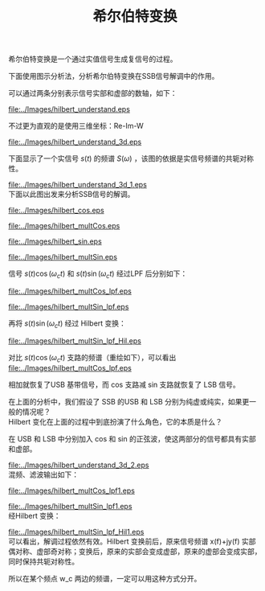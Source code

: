 # -*- eval: (setq org-download-image-dir (file-name-sans-extension (buffer-name))); -*-
# -*- org-export-babel-evaluate: nil; -*-
#+HTML_HEAD: <link rel="stylesheet" type="text/css" href="../orgstyle.css"/>
#+OPTIONS: ':nil *:t -:t ::t <:t H:3 \n:t arch:headline author:t c:nil S:nil -:nil
#+OPTIONS: creator:nil d:(not "En") date:t e:t email:nil f:t inline:t
#+OPTIONS: num:t p:nil pri:nil prop:nil stat:t tags:t tasks:t tex:t timestamp:t
#+OPTIONS: title:t toc:t todo:t |:t 
#+OPTIONS: ^:{}
#+LATEX_CLASS: ctexart
#+TITLE: 希尔伯特变换


希尔伯特变换是一个通过实值信号生成复信号的过程。


#+BEGIN_SRC dot :file ../Images/hilbert.png :exports results
digraph G {
          rankdir=LR ; 
          in [shape=plaintext, label="x_r(t)\nX_r(f)"];
          out [shape=plaintext, label="x_ht(t)\nX_ht(f)"];
          H [shape=box,label ="希尔伯特变换\n h(t), H(f)"];
          in->H->out;
          }
#+END_SRC

#+RESULTS:
[[file:../Images/hilbert.png]]

\begin{equation}
H(\omega)=\begin{cases}
-j & \omega>0\\
j & \omega<0\end{cases}
\end{equation}

下面使用图示分析法，分析希尔伯特变换在SSB信号解调中的作用。

可以通过两条分别表示信号实部和虚部的数轴，如下：
#+BEGIN_SRC asymptote :file ../Images/hilbert_understand.eps :exports results
import geometry;
import markers;
size(7cm,0);
draw((-4,0)--(4,0));label("Imag",(-4,0),W);
draw((-4,2)--(4,2),red);label("Real",(-4,2),W,red);

#+END_SRC

#+RESULTS:
[[file:../Images/hilbert_understand.eps]]

不过更为直观的是使用三维坐标：Re-Im-W 
#+BEGIN_SRC asymptote :file ../Images/hilbert_understand_3d.eps :exports results
import three;
import markers;
size(8cm,0);
draw((2,0,0)--(-2,0,0), arrow=Arrow3,red);label("Re", (-2,0,0),E, red);
draw((0,-3,0)--(0,3,0)); label("$\omega$", (0,3,0),E);
draw((0,0,-2)--(0,0,2),arrow=Arrow3, blue); label("Im", (0,0,2),N,blue);
path3 A=(0,0,0)--(0,0.3,-0.7)--(0,0.9,-1)--(0,1,0)--cycle;
path3 B=arc(c=(0,-1,0),(0,0,0),(-1,-1,0))--(0,-1,0)--cycle;
A=zscale3(2)*A;
B=xscale3(2)*B;
draw(A,blue);
draw(B,red);
#+END_SRC

#+RESULTS:
[[file:../Images/hilbert_understand_3d.eps]]

下面显示了一个实信号 $s(t)$ 的频谱 $S(\omega)$ ，该图的依据是实信号频谱的共轭对称性。
#+BEGIN_SRC asymptote :file ../Images/hilbert_understand_3d_1.eps :exports results
import three;
import markers;
size(8cm,0);
draw((2,0,0)--(-2,0,0),arrow=Arrow3, red);label("Re", (-2,0,0),E, red);
draw((0,-4,0)--(0,4,0)); label("$\omega$", (0,4,0),E);
draw((0,0,-2)--(0,0,2), blue,arrow=Arrow3); label("Im", (0,0,2),N,blue);
path3 A=(0,0,0)--(0,0.3,-0.7)--(0,0.9,-1)--(0,1,0)--cycle;
path3 B=arc(c=(0,-1,0),(0,0,0),(-1,-1,0))--(0,-1,0)--cycle;

A=zscale3(2)*A;
B=xscale3(2)*B;
real D=3;

dot(D*Y);label("$\omega_c$",D*Y,SW);
dot(-D*Y);label("$-\omega_c$",-D*Y,S);
draw(shift(D*Y)*A,blue);
draw(shift(D*Y)*B,red);
draw(shift(-D*Y)*rotate(180, Y)*rotate(180, Z)*A,blue);
draw(shift(-D*Y)*rotate(180, Y)*rotate(180, Z)*B,red);
#+END_SRC

#+RESULTS:
[[file:../Images/hilbert_understand_3d_1.eps]]
下面以此图出发来分析SSB信号的解调。
\begin{align}
s(t)\cos\omega_c t &= s(t)\frac{1}{2}[e^{j\omega_c t}+\e^{-j\omega_c t}]\\\notag
& \rightarrow \frac{S(\omega)}{2}*[\delta(\omega-\omega_c)+\delta(\omega+\omega_c)]
\end{align}


#+BEGIN_SRC asymptote :file ../Images/hilbert_cos.eps :exports results
import three;
import markers;
size(8cm,0);
draw((2,0,0)--(-2,0,0),arrow=Arrow3, red);label("Re", (-2,0,0),E, red);
draw((0,-4,0)--(0,4,0)); label("$\omega$", (0,4,0),E);
draw((0,0,-2)--(0,0,2), arrow=Arrow3,blue); label("Im", (0,0,2),N,blue);
real D=3;

dot(D*Y);label("$\omega_c$",D*Y,SW);
dot(-D*Y);label("$-\omega_c$",-D*Y,S);
draw(D*Y--D*Y-X,arrow=Arrow3);
draw(-D*Y -- -X-D*Y,arrow=Arrow3);
#+END_SRC

#+RESULTS:
[[file:../Images/hilbert_cos.eps]]

#+BEGIN_SRC asymptote :file ../Images/hilbert_multCos.eps :exports results
import three;
import markers;
size(8cm,0);
draw((2,0,0)--(-2,0,0),arrow=Arrow3, red);label("Re", (-2,0,0),E, red);
draw((0,0,-2)--(0,0,2), arrow=Arrow3,blue); label("Im", (0,0,2),N,blue);
draw((0,-8,0)--(0,8,0)); label("$\omega$", (0,8,0),E);
path3 A=(0,0,0)--(0,0.3,-0.7)--(0,0.9,-1)--(0,1,0)--cycle;
path3 B=arc(c=(0,-1,0),(0,0,0),(-1,-1,0))--(0,-1,0)--cycle;
A=zscale3(2)*A;
B=xscale3(2)*B;
real D=3;

dot(D*Y);label("$\omega_c$",D*Y,SW);
dot(-D*Y);label("$-\omega_c$",-D*Y,S);
draw(shift(2*D*Y)*zscale3(0.5)*A,blue);
draw(shift(2*D*Y)*xscale3(0.5)*B,red);
draw(rotate(180, Y)*rotate(180, Z)*zscale3(0.5)*A,blue);
draw(rotate(180, Y)*rotate(180, Z)*xscale3(0.5)*B,red);
draw(zscale3(0.5)*A,blue);
draw(xscale3(0.5)*B,red);
draw(shift(-2*D*Y)*rotate(180, Y)*rotate(180, Z)*zscale3(0.5)*A,blue);
draw(shift(-2*D*Y)*rotate(180, Y)*rotate(180, Z)*xscale3(0.5)*B,red);
#+END_SRC

#+RESULTS:
[[file:../Images/hilbert_multCos.eps]]

\begin{align}
s(t)\sin\omega_c t &= s(t)\frac{1}{2j}[e^{j\omega_c t}-\e^{-j\omega_c t}]\\\notag
& \rightarrow \frac{S(\omega)}{2}*[-j\delta(\omega-\omega_c)+j\delta(\omega+\omega_c)]
\end{align}

#+BEGIN_SRC asymptote :file ../Images/hilbert_sin.eps :exports results
import three;
import markers;
size(8cm,0);
draw((2,0,0)--(-2,0,0),arrow=Arrow3, red);label("Re", (-2,0,0),E, red);
draw((0,0,-2)--(0,0,2), arrow=Arrow3,blue); label("Im", (0,0,2),N,blue);
draw((0,-4,0)--(0,4,0)); label("$\omega$", (0,4,0),E);
real D=3;

dot(D*Y);label("$\omega_c$",D*Y,SW);
dot(-D*Y);label("$-\omega_c$",-D*Y,S);
draw(D*Y--D*Y-Z,arrow=Arrow3);
draw(-D*Y -- Z-D*Y,arrow=Arrow3);
#+END_SRC

#+RESULTS:
[[file:../Images/hilbert_sin.eps]]

#+BEGIN_SRC asymptote :file ../Images/hilbert_multSin.eps :exports results
import three;
import markers;
size(8cm,0);
draw((2,0,0)--(-2,0,0),arrow=Arrow3, red);label("Re", (-2,0,0),E, red);
draw((0,0,-2)--(0,0,2), arrow=Arrow3,blue); label("Im", (0,0,2),N,blue);
draw((0,-8,0)--(0,8,0)); label("$\omega$", (0,8,0),E);
path3 A=(0,0,0)--(0,0.3,-0.7)--(0,0.9,-1)--(0,1,0)--cycle;
path3 B=arc(c=(0,-1,0),(0,0,0),(-1,-1,0))--(0,-1,0)--cycle;
real D=3;
A=zscale3(2)*A;
B=xscale3(2)*B;
dot(D*Y);label("$\omega_c$",D*Y,SW);
dot(-D*Y);label("$-\omega_c$",-D*Y,S);
draw(rotate(-90, Y)*shift(2*D*Y)*zscale3(0.5)*A,red);
draw(rotate(-90, Y)*shift(2*D*Y)*xscale3(0.5)*B,blue);
draw(rotate(-90,Y)*rotate(180, Y)*rotate(180, Z)*zscale3(0.5)*A,red);
draw(rotate(-90,Y)*rotate(180, Y)*rotate(180, Z)*xscale3(0.5)*B,blue);
draw(rotate(90,Y)*zscale3(0.5)*A,red);
draw(rotate(90,Y)*xscale3(0.5)*B,blue);
draw(rotate(90,Y)*shift(-2*D*Y)*rotate(180, Y)*rotate(180, Z)*zscale3(0.5)*A,red);
draw(rotate(90,Y)*shift(-2*D*Y)*rotate(180, Y)*rotate(180, Z)*xscale3(0.5)*B,blue);
#+END_SRC

#+RESULTS:
[[file:../Images/hilbert_multSin.eps]]

信号 $s(t)\cos(\omega_c t)$ 和 $s(t)\sin(\omega_c t)$ 经过LPF 后分别如下：


#+BEGIN_SRC asymptote :file ../Images/hilbert_multCos_lpf.eps :exports results
import three;
import markers;
size(8cm,0);
draw((2,0,0)--(-2,0,0),arrow=Arrow3, red);label("Re", (-2,0,0),E, red);
draw((0,0,-2)--(0,0,2), arrow=Arrow3,blue); label("Im", (0,0,2),N,blue);
draw((0,-4,0)--(0,4,0)); label("$\omega$", (0,4,0),E);
path3 A=(0,0,0)--(0,0.3,-0.7)--(0,0.9,-1)--(0,1,0)--cycle;
path3 B=arc(c=(0,-1,0),(0,0,0),(-1,-1,0))--(0,-1,0)--cycle;
real D=3;

A=zscale3(2)*A;
B=xscale3(2)*B;
dot(D*Y);label("$\omega_c$",D*Y,SW);
dot(-D*Y);label("$-\omega_c$",-D*Y,S);
draw(rotate(180, Y)*rotate(180, Z)*zscale3(0.5)*A,blue);
draw(rotate(180, Y)*rotate(180, Z)*xscale3(0.5)*B,red);
draw(zscale3(0.5)*A,blue);
draw(xscale3(0.5)*B,red);
#+END_SRC

#+RESULTS:
[[file:../Images/hilbert_multCos_lpf.eps]]

#+BEGIN_SRC asymptote :file ../Images/hilbert_multSin_lpf.eps :exports results
import three;
import markers;
size(8cm,0);
draw((2,0,0)--(-2,0,0),arrow=Arrow3, red);label("Re", (-2,0,0),E, red);
draw((0,0,-2)--(0,0,2), arrow=Arrow3,blue); label("Im", (0,0,2),N,blue);
draw((0,-4,0)--(0,4,0)); label("$\omega$", (0,4,0),E);
path3 A=(0,0,0)--(0,0.3,-0.7)--(0,0.9,-1)--(0,1,0)--cycle;
path3 B=arc(c=(0,-1,0),(0,0,0),(-1,-1,0))--(0,-1,0)--cycle;
real D=3;
A=zscale3(2)*A;
B=xscale3(2)*B;
dot(D*Y);label("$\omega_c$",D*Y,SW);
dot(-D*Y);label("$-\omega_c$",-D*Y,S);
draw(rotate(-90,Y)*rotate(180, Y)*rotate(180, Z)*zscale3(0.5)*A,red);
draw(rotate(-90,Y)*rotate(180, Y)*rotate(180, Z)*xscale3(0.5)*B,blue);
draw(rotate(90,Y)*zscale3(0.5)*A,red);
draw(rotate(90,Y)*xscale3(0.5)*B,blue);
#+END_SRC

#+RESULTS:
[[file:../Images/hilbert_multSin_lpf.eps]]

再将 $s(t)\sin(\omega_c t)$ 经过 Hilbert 变换：

#+BEGIN_SRC asymptote :file ../Images/hilbert_multSin_lpf_Hil.eps :exports results
import three;
import markers;
size(8cm,0);
draw((2,0,0)--(-2,0,0),arrow=Arrow3, red);label("Re", (-2,0,0),E, red);
draw((0,0,-2)--(0,0,2), arrow=Arrow3,blue); label("Im", (0,0,2),N,blue);
draw((0,-4,0)--(0,4,0)); label("$\omega$", (0,4,0),E);
path3 A=(0,0,0)--(0,0.3,-0.7)--(0,0.9,-1)--(0,1,0)--cycle;
path3 B=arc(c=(0,-1,0),(0,0,0),(-1,-1,0))--(0,-1,0)--cycle;
real D=3;
A=zscale3(2)*A;
B=xscale3(2)*B;
dot(D*Y);label("$\omega_c$",D*Y,SW);
dot(-D*Y);label("$-\omega_c$",-D*Y,S);
draw(rotate(90,Y)*rotate(-90,Y)*rotate(180, Y)*rotate(180, Z)*zscale3(0.5)*A,blue);
draw(rotate(-90,Y)*rotate(-90,Y)*rotate(180, Y)*rotate(180, Z)*xscale3(0.5)*B,red);
draw(rotate(-90,Y)*rotate(90,Y)*zscale3(0.5)*A,blue);
draw(rotate(90,Y)*rotate(90,Y)*xscale3(0.5)*B,red);
#+END_SRC

#+RESULTS:
[[file:../Images/hilbert_multSin_lpf_Hil.eps]]

对比 $s(t)\cos(\omega_c t)$ 支路的频谱（重绘如下），可以看出 
[[file:../Images/hilbert_multCos_lpf.eps]]


相加就恢复了USB 基带信号，而 cos 支路减 sin 支路就恢复了 LSB 信号。


在上面的分析中，我们假设了 SSB 的USB 和 LSB 分别为纯虚或纯实，如果更一般的情况呢？
Hilbert 变化在上面的过程中到底扮演了什么角色，它的本质是什么？

在 USB 和 LSB 中分别加入 cos 和 sin 的正弦波，使这两部分的信号都具有实部和虚部。

#+BEGIN_SRC asymptote :file ../Images/hilbert_understand_3d_2.eps :exports results
import three;
import markers;
size(8cm,0);
draw((2,0,0)--(-2,0,0),arrow=Arrow3, red);label("Re", (-2,0,0),E, red);
draw((0,-4,0)--(0,4,0)); label("$\omega$", (0,4,0),E);
draw((0,0,-2)--(0,0,2), blue,arrow=Arrow3); label("Im", (0,0,2),N,blue);
path3 A=(0,0,0)--(0,0.3,-0.7)--(0,0.9,-1)--(0,1,0)--cycle;
path3 B=arc(c=(0,-1,0),(0,0,0),(-1,-1,0))--(0,-1,0)--cycle;
path3 A1=(O+0.8*Y--0.8*Y-X);
path3 B1=(O-0.3*Y-- -0.3*Y-Z);
B=xscale3(2)*B;
A=zscale3(2)*A;
real D=3;

dot(D*Y);label("$\omega_c$",D*Y,SW);
dot(-D*Y);label("$-\omega_c$",-D*Y,S);
draw(shift(D*Y)*A,blue); draw(shift(D*Y)*A1,red+linewidth(2pt));
draw(shift(D*Y)*B,red); draw(shift(D*Y)*B1,blue);
draw(shift(-D*Y)*rotate(180, Y)*rotate(180, Z)*A,blue);
draw(shift(-D*Y)*rotate(180, Y)*rotate(180, Z)*A1,red+linewidth(2pt));
draw(shift(-D*Y)*rotate(180, Y)*rotate(180, Z)*B,red);
draw(shift(-D*Y)*rotate(180, Y)*rotate(180, Z)*B1,blue);
#+END_SRC

#+RESULTS:
[[file:../Images/hilbert_understand_3d_2.eps]]
混频、滤波输出如下：
#+BEGIN_SRC asymptote :file ../Images/hilbert_multCos_lpf1.eps :exports results
import three;
import markers;
size(8cm,0);
draw((2,0,0)--(-2,0,0),arrow=Arrow3, red);label("Re", (-2,0,0),E, red);
draw((0,0,-2)--(0,0,2), arrow=Arrow3,blue); label("Im", (0,0,2),N,blue);
draw((0,-4,0)--(0,4,0)); label("$\omega$", (0,4,0),E);
path3 A=(0,0,0)--(0,0.3,-0.7)--(0,0.9,-1)--(0,1,0)--cycle;
path3 B=arc(c=(0,-1,0),(0,0,0),(-1,-1,0))--(0,-1,0)--cycle;
path3 A1=(O+0.8*Y--0.8*Y-X);
path3 B1=(O-0.3*Y-- -0.3*Y-Z);
real D=3;
A=zscale3(2)*A;
B=xscale3(2)*B;
dot(D*Y);label("$\omega_c$",D*Y,SW);
dot(-D*Y);label("$-\omega_c$",-D*Y,S);
draw(rotate(180, Y)*rotate(180, Z)*zscale3(0.5)*A,blue);
draw(rotate(180, Y)*rotate(180, Z)*xscale3(0.5)*B,red);
draw(rotate(180, Y)*rotate(180, Z)*xscale3(0.5)*A1,red+linewidth(2pt));
draw(rotate(180, Y)*rotate(180, Z)*xscale3(0.5)*B1,blue);
draw(zscale3(0.5)*A,blue);
draw(xscale3(0.5)*B,red);
draw(xscale3(0.5)*A1,red+linewidth(2pt));
draw(xscale3(0.5)*B1,blue);
#+END_SRC

#+RESULTS:
[[file:../Images/hilbert_multCos_lpf1.eps]]

#+BEGIN_SRC asymptote :file ../Images/hilbert_multSin_lpf1.eps :exports results
import three;
import markers;
size(8cm,0);
draw((2,0,0)--(-2,0,0),arrow=Arrow3, red);label("Re", (-2,0,0),E, red);
draw((0,0,-2)--(0,0,2), arrow=Arrow3,blue); label("Im", (0,0,2),N,blue);
draw((0,-4,0)--(0,4,0)); label("$\omega$", (0,4,0),E);
path3 A=(0,0,0)--(0,0.3,-0.7)--(0,0.9,-1)--(0,1,0)--cycle;
path3 B=arc(c=(0,-1,0),(0,0,0),(-1,-1,0))--(0,-1,0)--cycle;
path3 A1=(O+0.8*Y--0.8*Y-X);
path3 B1=(O-0.3*Y-- -0.3*Y-Z);
real D=3;
A=zscale3(2)*A;
B=xscale3(2)*B;
dot(D*Y);label("$\omega_c$",D*Y,SW);
dot(-D*Y);label("$-\omega_c$",-D*Y,S);
draw(rotate(-90,Y)*rotate(180, Y)*rotate(180, Z)*zscale3(0.5)*A,red);
draw(rotate(-90,Y)*rotate(180, Y)*rotate(180, Z)*xscale3(0.5)*B,blue);
draw(rotate(-90,Y)*rotate(180, Y)*rotate(180, Z)*xscale3(0.5)*A1,blue+linewidth(2pt));
draw(rotate(-90,Y)*rotate(180, Y)*rotate(180, Z)*zscale3(0.5)*B1,red);
draw(rotate(90,Y)*zscale3(0.5)*A,red);
draw(rotate(90,Y)*xscale3(0.5)*A1,blue+linewidth(2pt));
draw(rotate(90,Y)*xscale3(0.5)*B,blue);
draw(rotate(90,Y)*zscale3(0.5)*B1,red);
#+END_SRC

#+RESULTS:
[[file:../Images/hilbert_multSin_lpf1.eps]]
经Hilbert 变换：

#+BEGIN_SRC asymptote :file ../Images/hilbert_multSin_lpf_Hil1.eps :exports results
import three;
import markers;
size(8cm,0);
draw((2,0,0)--(-2,0,0),arrow=Arrow3, red);label("Re", (-2,0,0),E, red);
draw((0,0,-2)--(0,0,2), arrow=Arrow3,blue); label("Im", (0,0,2),N,blue);
draw((0,-4,0)--(0,4,0)); label("$\omega$", (0,4,0),E);
path3 A=(0,0,0)--(0,0.3,-0.7)--(0,0.9,-1)--(0,1,0)--cycle;
path3 B=arc(c=(0,-1,0),(0,0,0),(-1,-1,0))--(0,-1,0)--cycle;
path3 A1=(O+0.8*Y--0.8*Y-X);
path3 B1=(O-0.3*Y-- -0.3*Y-Z);
real D=3;
A=zscale3(2)*A;
B=xscale3(2)*B;
dot(D*Y);label("$\omega_c$",D*Y,SW);
dot(-D*Y);label("$-\omega_c$",-D*Y,S);
draw(rotate(90,Y)*rotate(-90,Y)*rotate(180, Y)*rotate(180, Z)*zscale3(0.5)*A,blue);
draw(rotate(90,Y)*rotate(-90,Y)*rotate(180, Y)*rotate(180, Z)*xscale3(0.5)*A1,red+linewidth(2pt));
draw(rotate(-90,Y)*rotate(-90,Y)*rotate(180, Y)*rotate(180, Z)*xscale3(0.5)*B,red);
draw(rotate(-90,Y)*rotate(-90,Y)*rotate(180, Y)*rotate(180, Z)*zscale3(0.5)*B1,blue);
draw(rotate(-90,Y)*rotate(90,Y)*zscale3(0.5)*A,blue);
draw(rotate(-90,Y)*rotate(90,Y)*zscale3(0.5)*A1,red+linewidth(2pt));
draw(rotate(90,Y)*rotate(90,Y)*xscale3(0.5)*B,red);
draw(rotate(90,Y)*rotate(90,Y)*xscale3(0.5)*B1,blue);
#+END_SRC

#+RESULTS:
[[file:../Images/hilbert_multSin_lpf_Hil1.eps]]
可以看出，解调过程依然有效。Hilbert 变换前后，原来信号频谱 x(f)+jy(f) 实部偶对称、虚部奇对称；变换后，原来的实部会变成虚部，原来的虚部会变成实部，同时保持共轭对称性。

所以在某个频点 w_c 两边的频谱，一定可以用这种方式分开。
